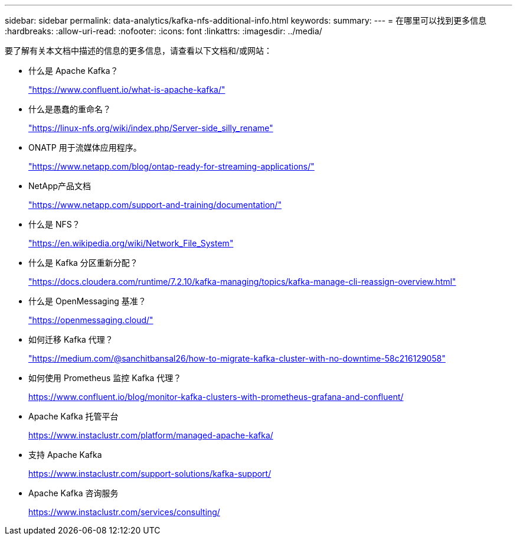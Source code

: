 ---
sidebar: sidebar 
permalink: data-analytics/kafka-nfs-additional-info.html 
keywords:  
summary:  
---
= 在哪里可以找到更多信息
:hardbreaks:
:allow-uri-read: 
:nofooter: 
:icons: font
:linkattrs: 
:imagesdir: ../media/


[role="lead"]
要了解有关本文档中描述的信息的更多信息，请查看以下文档和/或网站：

* 什么是 Apache Kafka？
+
https://www.confluent.io/what-is-apache-kafka/["https://www.confluent.io/what-is-apache-kafka/"^]

* 什么是愚蠢的重命名？
+
https://linux-nfs.org/wiki/index.php/Server-side_silly_rename["https://linux-nfs.org/wiki/index.php/Server-side_silly_rename"^]

* ONATP 用于流媒体应用程序。
+
https://www.netapp.com/blog/ontap-ready-for-streaming-applications/["https://www.netapp.com/blog/ontap-ready-for-streaming-applications/"^]

* NetApp产品文档
+
https://www.netapp.com/support-and-training/documentation/["https://www.netapp.com/support-and-training/documentation/"^]

* 什么是 NFS？
+
https://en.wikipedia.org/wiki/Network_File_System["https://en.wikipedia.org/wiki/Network_File_System"^]

* 什么是 Kafka 分区重新分配？
+
https://docs.cloudera.com/runtime/7.2.10/kafka-managing/topics/kafka-manage-cli-reassign-overview.html["https://docs.cloudera.com/runtime/7.2.10/kafka-managing/topics/kafka-manage-cli-reassign-overview.html"^]

* 什么是 OpenMessaging 基准？
+
https://openmessaging.cloud/["https://openmessaging.cloud/"^]

* 如何迁移 Kafka 代理？
+
https://medium.com/@sanchitbansal26/how-to-migrate-kafka-cluster-with-no-downtime-58c216129058["https://medium.com/@sanchitbansal26/how-to-migrate-kafka-cluster-with-no-downtime-58c216129058"^]

* 如何使用 Prometheus 监控 Kafka 代理？
+
https://www.confluent.io/blog/monitor-kafka-clusters-with-prometheus-grafana-and-confluent/[]

* Apache Kafka 托管平台
+
https://www.instaclustr.com/platform/managed-apache-kafka/[]

* 支持 Apache Kafka
+
https://www.instaclustr.com/support-solutions/kafka-support/[]

* Apache Kafka 咨询服务
+
https://www.instaclustr.com/services/consulting/[]


